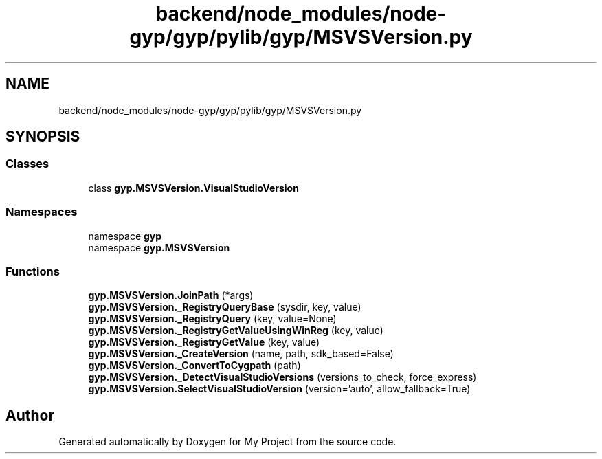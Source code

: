 .TH "backend/node_modules/node-gyp/gyp/pylib/gyp/MSVSVersion.py" 3 "My Project" \" -*- nroff -*-
.ad l
.nh
.SH NAME
backend/node_modules/node-gyp/gyp/pylib/gyp/MSVSVersion.py
.SH SYNOPSIS
.br
.PP
.SS "Classes"

.in +1c
.ti -1c
.RI "class \fBgyp\&.MSVSVersion\&.VisualStudioVersion\fP"
.br
.in -1c
.SS "Namespaces"

.in +1c
.ti -1c
.RI "namespace \fBgyp\fP"
.br
.ti -1c
.RI "namespace \fBgyp\&.MSVSVersion\fP"
.br
.in -1c
.SS "Functions"

.in +1c
.ti -1c
.RI "\fBgyp\&.MSVSVersion\&.JoinPath\fP (*args)"
.br
.ti -1c
.RI "\fBgyp\&.MSVSVersion\&._RegistryQueryBase\fP (sysdir, key, value)"
.br
.ti -1c
.RI "\fBgyp\&.MSVSVersion\&._RegistryQuery\fP (key, value=None)"
.br
.ti -1c
.RI "\fBgyp\&.MSVSVersion\&._RegistryGetValueUsingWinReg\fP (key, value)"
.br
.ti -1c
.RI "\fBgyp\&.MSVSVersion\&._RegistryGetValue\fP (key, value)"
.br
.ti -1c
.RI "\fBgyp\&.MSVSVersion\&._CreateVersion\fP (name, path, sdk_based=False)"
.br
.ti -1c
.RI "\fBgyp\&.MSVSVersion\&._ConvertToCygpath\fP (path)"
.br
.ti -1c
.RI "\fBgyp\&.MSVSVersion\&._DetectVisualStudioVersions\fP (versions_to_check, force_express)"
.br
.ti -1c
.RI "\fBgyp\&.MSVSVersion\&.SelectVisualStudioVersion\fP (version='auto', allow_fallback=True)"
.br
.in -1c
.SH "Author"
.PP 
Generated automatically by Doxygen for My Project from the source code\&.
